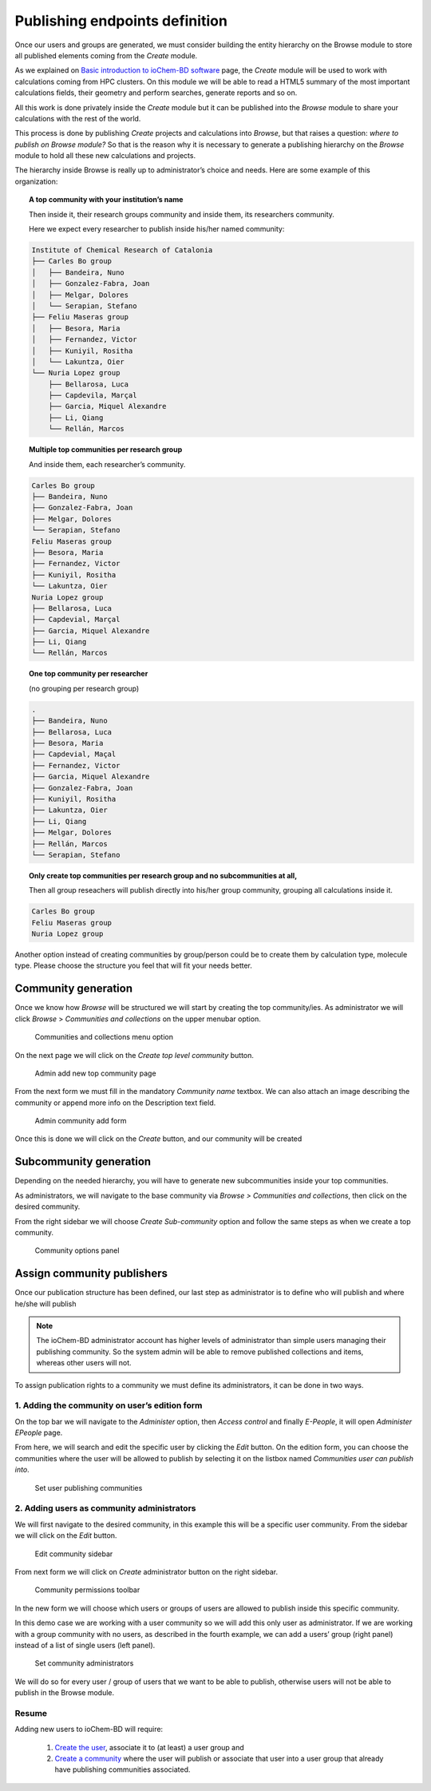 Publishing endpoints definition  
===============================

Once our users and groups are generated, we must consider building the entity hierarchy on the Browse module to store all published elements coming from the *Create* module.

As we explained on `Basic introduction to ioChem-BD software`_ page, the *Create* module will be used to work with calculations coming from HPC clusters. On this module we will be able to read a HTML5 summary of the most important calculations fields, their geometry and perform searches, generate reports and so on.

All this work is done privately inside the *Create* module but it can be published into the *Browse* module to share your calculations with the rest of the world. 

This process is done by publishing *Create* projects and calculations into *Browse*, but that raises a question: *where to publish on Browse module?* So that is the reason why it is necessary to generate a publishing hierarchy on the *Browse* module to hold all these new calculations and projects.


The hierarchy inside Browse is really up to administrator’s choice and needs. Here are some example of this organization: 


.. topic:: A top community with your institution’s name

   Then inside it, their research groups community and inside them, its researchers community. 

   Here we expect every researcher to publish inside his/her named community:

.. code:: text

   Institute of Chemical Research of Catalonia
   ├── Carles Bo group
   │   ├── Bandeira, Nuno
   │   ├── Gonzalez-Fabra, Joan
   │   ├── Melgar, Dolores
   │   └── Serapian, Stefano
   ├── Feliu Maseras group
   │   ├── Besora, Maria
   │   ├── Fernandez, Victor
   │   ├── Kuniyil, Rositha
   │   └── Lakuntza, Oier
   └── Nuria Lopez group
       ├── Bellarosa, Luca
       ├── Capdevila, Marçal
       ├── Garcia, Miquel Alexandre
       ├── Li, Qiang
       └── Rellán, Marcos


.. topic::  Multiple top communities per research group

   And inside them, each researcher’s community.

.. code:: text

       Carles Bo group
       ├── Bandeira, Nuno
       ├── Gonzalez-Fabra, Joan
       ├── Melgar, Dolores
       └── Serapian, Stefano
       Feliu Maseras group
       ├── Besora, Maria
       ├── Fernandez, Victor
       ├── Kuniyil, Rositha
       └── Lakuntza, Oier
       Nuria Lopez group
       ├── Bellarosa, Luca
       ├── Capdevial, Marçal
       ├── Garcia, Miquel Alexandre
       ├── Li, Qiang
       └── Rellán, Marcos


.. topic::  One top community per researcher 

   (no grouping per research group) 

.. code:: text

       .
       ├── Bandeira, Nuno
       ├── Bellarosa, Luca
       ├── Besora, Maria
       ├── Capdevial, Maçal
       ├── Fernandez, Victor
       ├── Garcia, Miquel Alexandre
       ├── Gonzalez-Fabra, Joan
       ├── Kuniyil, Rositha
       ├── Lakuntza, Oier
       ├── Li, Qiang
       ├── Melgar, Dolores
       ├── Rellán, Marcos
       └── Serapian, Stefano

.. topic:: Only create top communities per research group and no subcommunities at all, 

   Then all group reseachers will publish directly into his/her group community, grouping all calculations inside it.

.. code:: text

       Carles Bo group
       Feliu Maseras group
       Nuria Lopez group



Another option instead of creating communities by group/person could be to create them by calculation type, molecule type. Please choose the structure you feel that will fit your needs better.


Community generation 
--------------------

Once we know how *Browse* will be structured we will start by creating the top community/ies. As administrator we will click *Browse* > *Communities and collections* on the upper menubar option.

.. figure:: /imgs/Admin_communities_and_collections.png
   :alt: Communities and collections menu option

   Communities and collections menu option

On the next page we will click on the *Create top level community* button.

.. figure:: /imgs/Admin_addtopcommunity.png
   :alt: Admin add new top community page

   Admin add new top community page

From the next form we must fill in the mandatory *Community name* textbox. We can also attach an image describing the community or append more info on the Description text field. 

.. figure:: /imgs/Admin_addtopcommunity2.png 
   :alt: Admin community add form 

   Admin community add form


Once this is done we will click on the *Create* button, and our community will be created

Subcommunity generation
-----------------------

Depending on the needed hierarchy, you will have to generate new subcommunities inside your top communities.

As administrators, we will navigate to the base community via *Browse > Communities and collections*, then click on the desired community.

From the right sidebar we will choose *Create Sub-community* option and follow the same steps as when we create a top community.

.. figure:: /imgs/Admin_addsubcommunity.png
   :alt: Community options panel

   Community options panel

Assign community publishers
---------------------------

Once our publication structure has been defined, our last step as administrator is to define who will publish and where he/she will publish

.. note:: The ioChem-BD administrator account has higher levels of administrator than simple users managing their publishing community. So the system admin will be able to remove published collections and items, whereas other users will not.

To assign publication rights to a community we must define its administrators, it can be done in two ways.

1. Adding the community on user’s edition form
~~~~~~~~~~~~~~~~~~~~~~~~~~~~~~~~~~~~~~~~~~~~~~

On the top bar we will navigate to the *Administer* option, then *Access control* and finally *E-People*, it will open *Administer EPeople* page.

From here, we will search and edit the specific user by clicking the *Edit* button. On the edition form, you can choose the communities where the user will be allowed to publish by selecting it on the listbox named *Communities user can publish into*.

.. figure:: /imgs/Admin_createuser4.png
   :alt: Set user publishing communities

   Set user publishing communities

2. Adding users as community administrators
~~~~~~~~~~~~~~~~~~~~~~~~~~~~~~~~~~~~~~~~~~

We will first navigate to the desired community, in this example this will be a specific user community. From the sidebar we will click on the *Edit* button.

.. figure:: /imgs/Admin_addcommunityadmin.png
   :alt: Edit community sidebar

   Edit community sidebar

From next form we will click on *Create* administrator button on the right sidebar.

.. figure:: /imgs/Admin_addcommunityadmin2.png
   :alt: Community permissions toolbar

   Community permissions toolbar

In the new form we will choose which users or groups of users are allowed to publish inside this specific community.

In this demo case we are working with a user community so we will add this only user as administrator.
If we are working with a group community with no users, as described in the fourth example, we can add a users’ group (right panel) instead of a list of single users (left panel).

.. figure:: /imgs/Admin_addcommunityadmin3.png
   :alt: Set community administrators

   Set community administrators

We will do so for every user / group of users that we want to be able to publish, otherwise users will not be able to publish in the Browse module.

Resume
~~~~~~

Adding new users to ioChem-BD will require: 

  1. `Create the user`_, associate it to (at least) a user group and 
  2. `Create a community`_ where the user will publish or associate that user into a user group that already have publishing communities associated.

.. _Basic introduction to ioChem-BD software: ../../index.html
.. _Create the user: user-and-group-generation.html#creating-users
.. _Create a community: #publishing-endpoints-definition
 
